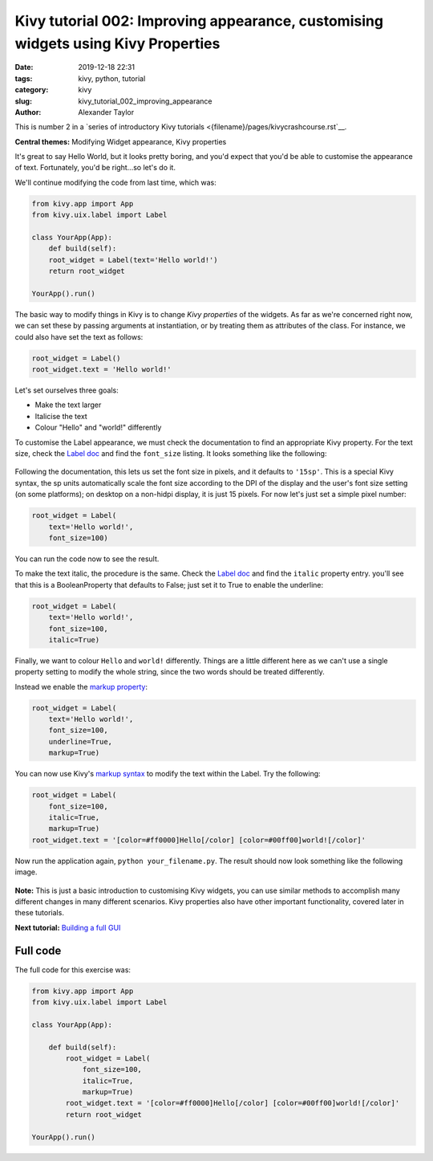 
Kivy tutorial 002: Improving appearance, customising widgets using Kivy Properties
##################################################################################

:date: 2019-12-18 22:31
:tags: kivy, python, tutorial
:category: kivy
:slug: kivy_tutorial_002_improving_appearance
:author: Alexander Taylor

This is number 2 in a `series of introductory Kivy tutorials
<{filename}/pages/kivycrashcourse.rst`__.

**Central themes:** Modifying Widget appearance, Kivy properties


It's great to say Hello World, but it looks pretty boring, and you'd
expect that you'd be able to customise the appearance of
text. Fortunately, you'd be right...so let's do it.

We'll continue modifying the code from last time, which was:

.. code-block:: python

  from kivy.app import App
  from kivy.uix.label import Label

  class YourApp(App):
      def build(self):
      root_widget = Label(text='Hello world!')
      return root_widget

  YourApp().run()

The basic way to modify things in Kivy is to change *Kivy properties*
of the widgets. As far as we're concerned right now, we can set these
by passing arguments at instantiation, or by treating them as
attributes of the class. For instance, we could also have set the text
as follows:

.. code-block:: python

    root_widget = Label()
    root_widget.text = 'Hello world!'

Let's set ourselves three goals:

- Make the text larger
- Italicise the text
- Colour "Hello" and "world!" differently

To customise the Label appearance, we must check the documentation to
find an appropriate Kivy property. For the text size, check the `Label
doc <https://kivy.org/docs/api-kivy.uix.label.html>`__ and find the
``font_size`` listing. It looks something like the following:

.. figure:: images/02_font_size.png
   :alt: Font size doc from Kivy website
   :align: center

Following the documentation, this lets us set the font size in pixels,
and it defaults to ``'15sp'``. This is a special Kivy syntax, the sp
units automatically scale the font size according to the DPI of the
display and the user's font size setting (on some platforms); on
desktop on a non-hidpi display, it is just 15 pixels. For now let's
just set a simple pixel number:

.. code-block:: python

    root_widget = Label(
        text='Hello world!',
        font_size=100)

You can run the code now to see the result.

To make the text italic, the procedure is the same. Check the `Label doc
<https://kivy.org/docs/api-kivy.uix.label.html>`__ and find the
``italic`` property entry. you'll see that this is a
BooleanProperty that defaults to False; just set it to True to enable
the underline:

.. code-block:: python

    root_widget = Label(
        text='Hello world!',
        font_size=100,
        italic=True)

Finally, we want to colour ``Hello`` and ``world!``
differently. Things are a little different here as we can't use a
single property setting to modify the whole string, since the two
words should be treated differently.

Instead we enable the `markup property
<https://kivy.org/docs/api-kivy.uix.label.html#kivy.uix.label.Label.markup>`__:

.. code-block:: python

    root_widget = Label(
        text='Hello world!',
        font_size=100,
        underline=True,
        markup=True)

You can now use Kivy's `markup syntax
<https://kivy.org/docs/api-kivy.uix.label.html#markup-text>`__ to
modify the text within the Label. Try the following:

.. code-block:: python

   root_widget = Label(
       font_size=100,
       italic=True,
       markup=True)
   root_widget.text = '[color=#ff0000]Hello[/color] [color=#00ff00]world![/color]'

Now run the application again, ``python your_filename.py``. The
result should now look something like the following image.

.. figure:: {filename}/media/kivy_text_tutorials/02_output.png
   :alt: Output for example app.
   :align: center
   :width: 400px

**Note:** This is just a basic introduction to customising Kivy
widgets, you can use similar methods to accomplish many different
changes in many different scenarios. Kivy properties also have other
important functionality, covered later in these tutorials.

**Next tutorial:** `Building a full GUI <{filename}/kivy_text_tutorials/003.rst>`__

Full code
~~~~~~~~~

The full code for this exercise was:

.. code-block:: python

    from kivy.app import App
    from kivy.uix.label import Label

    class YourApp(App):

        def build(self):
            root_widget = Label(
                font_size=100,
                italic=True,
                markup=True)
            root_widget.text = '[color=#ff0000]Hello[/color] [color=#00ff00]world![/color]'
            return root_widget

    YourApp().run()
